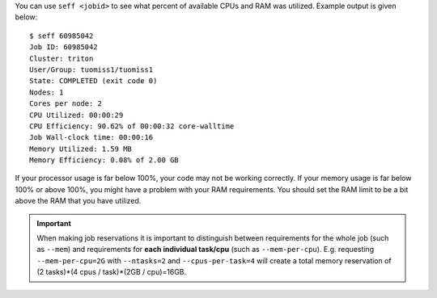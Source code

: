 You can use ``seff <jobid>`` to see what percent of available CPUs and RAM was
utilized. Example output is given below::

  $ seff 60985042
  Job ID: 60985042
  Cluster: triton
  User/Group: tuomiss1/tuomiss1
  State: COMPLETED (exit code 0)
  Nodes: 1
  Cores per node: 2
  CPU Utilized: 00:00:29
  CPU Efficiency: 90.62% of 00:00:32 core-walltime
  Job Wall-clock time: 00:00:16
  Memory Utilized: 1.59 MB
  Memory Efficiency: 0.08% of 2.00 GB

If your processor usage is far below 100%, your code may not be working
correctly. If your memory usage is far below 100% or above 100%, you might
have a problem with your RAM requirements. You should set the RAM limit to
be a bit above the RAM that you have utilized.

.. important::

   When making job reservations it is important to distinguish
   between requirements for the whole job (such as ``--mem``) and
   requirements for **each individual task/cpu** (such as ``--mem-per-cpu``).
   E.g. requesting ``--mem-per-cpu=2G`` with ``--ntasks=2`` and ``--cpus-per-task=4``
   will create a total memory reservation of
   (2 tasks)*(4 cpus / task)*(2GB / cpu)=16GB.
